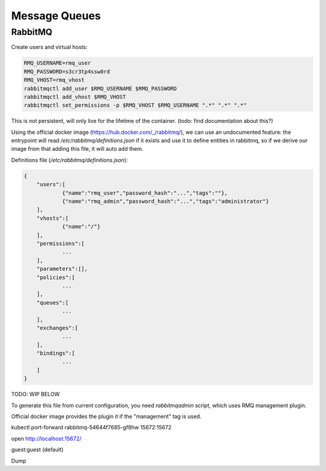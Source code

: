 Message Queues
==============

RabbitMQ
::::::::

Create users and virtual hosts:

.. code-block:: shell-session

    RMQ_USERNAME=rmq_user
    RMQ_PASSWORD=s3cr3tp4ssw0rd
    RMQ_VHOST=rmq_vhost
    rabbitmqctl add_user $RMQ_USERNAME $RMQ_PASSWORD
    rabbitmqctl add_vhost $RMQ_VHOST
    rabbitmqctl set_permissions -p $RMQ_VHOST $RMQ_USERNAME ".*" ".*" ".*"
    
This is not persistent, will only live for the lifetime of the container. (todo: find documentation about this?)

Using the official docker image (https://hub.docker.com/_/rabbitmq/), we can use an undocumented feature:
the entrypoint will read `/etc/rabbitmq/definitions.json` if it exists and use it to define entities in rabbitmq,
so if we derive our image from that adding this file, it will auto add them. 

Definitions file (`/etc/rabbitmq/definitions.json`):

.. code-block:: json

    {       
        "users":[
                {"name":"rmq_user","password_hash":"...","tags":""},
                {"name":"rmq_admin","password_hash":"...","tags":"administrator"}
        ],
        "vhosts":[
                {"name":"/"}
        ],
        "permissions":[
                ...
        ],
        "parameters":[],
        "policies":[
                ...
        ],
        "queues":[
                ...
        ],
        "exchanges":[
                ...
        ],
        "bindings":[
                ...
        ]
    }

TODO: WIP BELOW

To generate this file from current configuration, you need `rabbitmqadmin` script, which uses RMQ management plugin.

Official docker image provides the plugin it if the "management" tag is used.

kubectl port-forward rabbitmq-54644f7685-gf8hw 15672:15672

open http://localhost:15672/

guest:guest (default)

Dump
    

